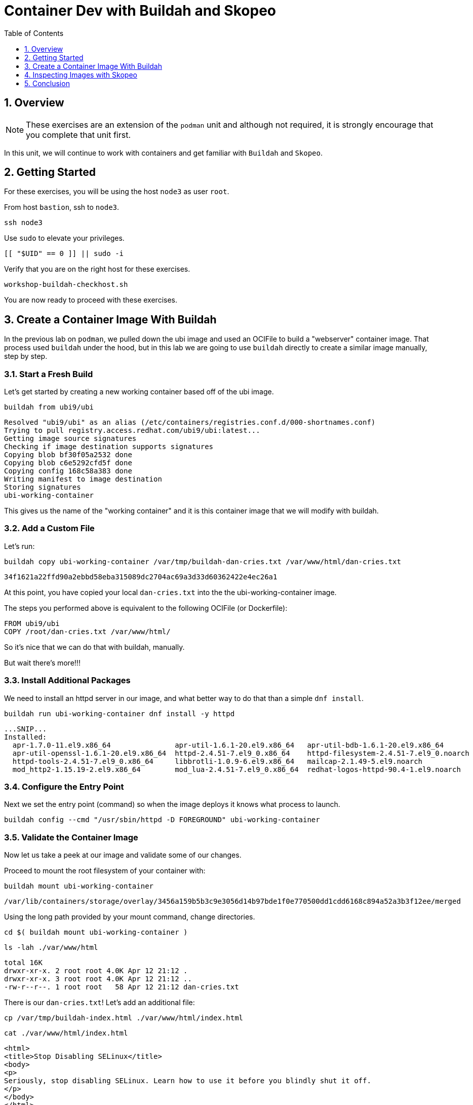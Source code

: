 :sectnums:
:sectnumlevels: 3
:markup-in-source: verbatim,attributes,quotes
ifdef::env-github[]
:tip-caption: :bulb:
:note-caption: :information_source:
:important-caption: :heavy_exclamation_mark:
:caution-caption: :fire:
:warning-caption: :warning:
endif::[]
:format_cmd_exec: source,options="nowrap",subs="{markup-in-source}",role="copy"
:format_cmd_output: bash,options="nowrap",subs="{markup-in-source}"
ifeval::["%cloud_provider%" == "ec2"]
:format_cmd_exec: source,options="nowrap",subs="{markup-in-source}",role="execute"
endif::[]


:toc:
:toclevels: 1

= Container Dev with Buildah and Skopeo

== Overview

NOTE: These exercises are an extension of the `podman` unit and although not required, it is strongly encourage that you complete that unit first.

In this unit, we will continue to work with containers and get familiar with `Buildah` and `Skopeo`.  

== Getting Started

For these exercises, you will be using the host `node3` as user `root`.

From host `bastion`, ssh to `node3`.

[{format_cmd_exec}]
----
ssh node3
----

Use `sudo` to elevate your privileges.

[{format_cmd_exec}]
----
[[ "$UID" == 0 ]] || sudo -i
----

Verify that you are on the right host for these exercises.

[{format_cmd_exec}]
----
workshop-buildah-checkhost.sh
----

You are now ready to proceed with these exercises.

== Create a Container Image With Buildah

In the previous lab on `podman`, we pulled down the ubi image and used an OCIFile to build a "webserver" container image. That process used `buildah` under the hood, but in this lab we are going to use `buildah` directly to create a similar image manually, step by step.

=== Start a Fresh Build

Let's get started by creating a new working container based off of the ubi image.

[{format_cmd_exec}]
----
buildah from ubi9/ubi
----

[{format_cmd_output}]
----
Resolved "ubi9/ubi" as an alias (/etc/containers/registries.conf.d/000-shortnames.conf)
Trying to pull registry.access.redhat.com/ubi9/ubi:latest...
Getting image source signatures
Checking if image destination supports signatures
Copying blob bf30f05a2532 done
Copying blob c6e5292cfd5f done
Copying config 168c58a383 done
Writing manifest to image destination
Storing signatures
ubi-working-container
----

This gives us the name of the "working container" and it is this container image that we will modify with buildah.

=== Add a Custom File

Let's run:

[{format_cmd_exec}]
----
buildah copy ubi-working-container /var/tmp/buildah-dan-cries.txt /var/www/html/dan-cries.txt
----

[{format_cmd_output}]
----
34f1621a22ffd90a2ebbd58eba315089dc2704ac69a3d33d60362422e4ec26a1
----

At this point, you have copied your local `dan-cries.txt` into the the ubi-working-container image.

The steps you performed above is equivalent to the following OCIFile (or Dockerfile):

[{format_cmd_output}]
----
FROM ubi9/ubi
COPY /root/dan-cries.txt /var/www/html/
----

So it's nice that we can do that with buildah, manually.

But wait there's more!!!

=== Install Additional Packages

We need to install an httpd server in our image, and what better way to do that than a simple `dnf install`.

[{format_cmd_exec}]
----
buildah run ubi-working-container dnf install -y httpd
----

[{format_cmd_output}]
----
...SNIP...
Installed:
  apr-1.7.0-11.el9.x86_64               apr-util-1.6.1-20.el9.x86_64   apr-util-bdb-1.6.1-20.el9.x86_64
  apr-util-openssl-1.6.1-20.el9.x86_64  httpd-2.4.51-7.el9_0.x86_64    httpd-filesystem-2.4.51-7.el9_0.noarch
  httpd-tools-2.4.51-7.el9_0.x86_64     libbrotli-1.0.9-6.el9.x86_64   mailcap-2.1.49-5.el9.noarch
  mod_http2-1.15.19-2.el9.x86_64        mod_lua-2.4.51-7.el9_0.x86_64  redhat-logos-httpd-90.4-1.el9.noarch
----

=== Configure the Entry Point

Next we set the entry point (command) so when the image deploys it knows what process to launch.

[{format_cmd_exec}]
----
buildah config --cmd "/usr/sbin/httpd -D FOREGROUND" ubi-working-container
----

=== Validate the Container Image

Now let us take a peek at our image and validate some of our changes.

Proceed to mount the root filesystem of your container with:

[{format_cmd_exec}]
----
buildah mount ubi-working-container
----

[{format_cmd_output}]
----
/var/lib/containers/storage/overlay/3456a159b5b3c9e3056d14b97bde1f0e770500dd1cdd6168c894a52a3b3f12ee/merged
----

Using the long path provided by your mount command, change directories.

[{format_cmd_exec}]
----
cd $( buildah mount ubi-working-container )
----

[{format_cmd_exec}]
----
ls -lah ./var/www/html
----

[{format_cmd_output}]
----
total 16K
drwxr-xr-x. 2 root root 4.0K Apr 12 21:12 .
drwxr-xr-x. 3 root root 4.0K Apr 12 21:12 ..
-rw-r--r--. 1 root root   58 Apr 12 21:12 dan-cries.txt
----

There is our `dan-cries.txt`! Let's add an additional file:

[{format_cmd_exec}]
----
cp /var/tmp/buildah-index.html ./var/www/html/index.html
----

[{format_cmd_exec}]
----
cat ./var/www/html/index.html
----

[{format_cmd_output}]
----
<html>
<title>Stop Disabling SELinux</title>
<body>
<p>
Seriously, stop disabling SELinux. Learn how to use it before you blindly shut it off.
</p>
</body>
</html>
----

Let us just double check contents of the httpd docroot one last time:

[{format_cmd_exec}]
----
ls -lahZ ./var/www/html/
----

[{format_cmd_output}]
----
total 20K
drwxr-xr-x. 2 root root system_u:object_r:container_file_t:s0:c60,c544 4.0K Apr 12 21:25 .
drwxr-xr-x. 3 root root system_u:object_r:container_file_t:s0:c60,c544 4.0K Apr 12 21:12 ..
-rw-r--r--. 1 root root system_u:object_r:container_file_t:s0:c60,c544   58 Apr 12 21:12 dan-cries.txt
-rw-r--r--. 1 root root system_u:object_r:container_file_t:s0:c60,c544  164 Apr 12 21:24 index.html
----

When you are done making direct changes to the root filesystem of your container, you can run:

[{format_cmd_exec}]
----
cd /root
buildah unmount ubi-working-container
----

[{format_cmd_output}]
----
e918debcaabb5820997b1a4969fbd45284adc0a2869d1f22a1bce78f703ff3c6
----

==== Commit Changes to New Image

At this point, we've used buildah to run commands and create a container image similar to those in the OCIFile used in the `podman` unit.  Go ahead and commit the working container in to an actual container image:

[{format_cmd_exec}]
----
buildah commit ubi-working-container webserver2
----

[{format_cmd_output}]
----
Getting image source signatures
Copying blob d3ada5af5602 skipped: already exists
Copying blob 668db11eda93 skipped: already exists
Copying blob 0f75b7e04ec6 done
Copying config a831badcea done
Writing manifest to image destination
Storing signatures
a831badcea41e924fd4a37f98431702142c17a64d06bd5444ac4471c1285be50
----

Let's look at our images:

[{format_cmd_exec}]
----
podman images
----

[{format_cmd_output}]
----
REPOSITORY                            TAG      IMAGE ID       CREATED          SIZE
localhost/webserver2                  latest   a831badcea41   25 seconds ago   240 MB
registry.access.redhat.com/ubi8/ubi   latest   8121a9f5303b   12 days ago      240 MB
----

==== Deploy

Now let's run that webserver:

[{format_cmd_exec}]
----
podman run -d -p 8080:80 webserver2
----

==== Validate

Finally let's test our new webserver:

[{format_cmd_exec}]
----
curl http://localhost:8080/
----

[{format_cmd_output}]
----
<html>
<title>Stop Disabling SELinux</title>
<body>
<p>
Seriously, stop disabling SELinux. Learn how to use it before you blindly shut it off.
</p>
</body>
</html>
----

and:

[{format_cmd_exec}]
----
curl http://localhost:8080/dan-cries.txt
----

[{format_cmd_output}]
----
Every time you run setenforce 0, you make Dan Walsh weep.
----

As you can see, all of the changes we made with buildah are active and working in this new container image!

== Inspecting Images with Skopeo

Let's take a look at the webserver2:latest container that we just built:

[{format_cmd_exec}]
----
skopeo inspect containers-storage:localhost/webserver2:latest
----

[{format_cmd_output}]
----
INFO[0000] Not using native diff for overlay, this may cause degraded performance for building images: kernel h
as CONFIG_OVERLAY_FS_REDIRECT_DIR enabled
{
    "Name": "localhost/webserver2",
    "Digest": "sha256:de96603b490c97da37f44d7c34e48701e4f78e219faae988ebc2f61f6c6885f9",
    "RepoTags": [],
    "Created": "2022-08-30T21:53:33.255790153Z",
    "DockerVersion": "",
    "Labels": {
        "architecture": "x86_64",
        "build-date": "2022-08-02T22:00:29.261592",
        "com.redhat.build-host": "cpt-1005.osbs.prod.upshift.rdu2.redhat.com",
        "com.redhat.component": "ubi9-container",
        "com.redhat.license_terms": "https://www.redhat.com/en/about/red-hat-end-user-license-agreements#UBI",
        "description": "The Universal Base Image is designed and engineered to be the base layer for all of you
r containerized applications, middleware and utilities. This base image is freely redistributable, but Red Hat
only supports Red Hat technologies through subscriptions for Red Hat products. This image is maintained by Red
Hat and updated regularly.",
        "distribution-scope": "public",
        "io.buildah.version": "1.24.2",
        "io.k8s.description": "The Universal Base Image is designed and engineered to be the base layer for all
 of your containerized applications, middleware and utilities. This base image is freely redistributable, but R
ed Hat only supports Red Hat technologies through subscriptions for Red Hat products. This image is maintained
by Red Hat and updated regularly.",
        "io.k8s.display-name": "Red Hat Universal Base Image 9",
        "io.openshift.expose-services": "",
        "io.openshift.tags": "base rhel9",
        "maintainer": "Red Hat, Inc.",
        "name": "ubi9",
        "release": "1604",
        "summary": "Provides the latest release of Red Hat Universal Base Image 9.",
        "url": "https://access.redhat.com/containers/#/registry.access.redhat.com/ubi9/images/9.0.0-1604",
        "vcs-ref": "feeb37c0babd21fde366517b0e3d245d1f9c9b44",
        "vcs-type": "git",
        "vendor": "Red Hat, Inc.",
        "version": "9.0.0"
    },
    "Architecture": "amd64",
    "Os": "linux",
    "Layers": [
        "sha256:0af4e7a4615347222241b7433d811e09270c0d12de37bb39e105d53e87979094",
        "sha256:713fdd8fb380d3da5ec955e63d0ee9317e5273b2c127f22951a4ab9bbff32efe",
        "sha256:9e9116661d76f06601138c7bba369d54d6f840e2cf84981d9211239016b32a04"
    ],
    "Env": [
        "PATH=/usr/local/sbin:/usr/local/bin:/usr/sbin:/usr/bin:/sbin:/bin",
        "container=oci"
    ]
}
----

We will see that this container is based on the Red Hat UBI image. 

Let's look at the ubi9/ubi container that we built this off of and compare the layers section:

[{format_cmd_exec}]
----
skopeo inspect containers-storage:registry.access.redhat.com/ubi9/ubi:latest
----

[{format_cmd_output}]
----
INFO[0000] Not using native diff for overlay, this may cause degraded performance for building images: kernel h
as CONFIG_OVERLAY_FS_REDIRECT_DIR enabled
{
    "Name": "registry.access.redhat.com/ubi9/ubi",
    "Digest": "sha256:d4533ff8a6938fe8eb13c798188850013f02c3778fbea9a80d13acc49e97c99c",
    "RepoTags": [],
    "Created": "2022-08-02T22:00:50.63877Z",
    "DockerVersion": "1.13.1",
    "Labels": {
        "architecture": "x86_64",
        "build-date": "2022-08-02T22:00:29.261592",
        "com.redhat.build-host": "cpt-1005.osbs.prod.upshift.rdu2.redhat.com",
        "com.redhat.component": "ubi9-container",
        "com.redhat.license_terms": "https://www.redhat.com/en/about/red-hat-end-user-license-agreements#UBI",
        "description": "The Universal Base Image is designed and engineered to be the base layer for all of you
r containerized applications, middleware and utilities. This base image is freely redistributable, but Red Hat
only supports Red Hat technologies through subscriptions for Red Hat products. This image is maintained by Red
Hat and updated regularly.",
        "distribution-scope": "public",
        "io.k8s.description": "The Universal Base Image is designed and engineered to be the base layer for all
 of your containerized applications, middleware and utilities. This base image is freely redistributable, but R
ed Hat only supports Red Hat technologies through subscriptions for Red Hat products. This image is maintained
by Red Hat and updated regularly.",
        "io.k8s.display-name": "Red Hat Universal Base Image 9",
        "io.openshift.expose-services": "",
        "io.openshift.tags": "base rhel9",
        "maintainer": "Red Hat, Inc.",
        "name": "ubi9",
        "release": "1604",
        "summary": "Provides the latest release of Red Hat Universal Base Image 9.",
        "url": "https://access.redhat.com/containers/#/registry.access.redhat.com/ubi9/images/9.0.0-1604",
        "vcs-ref": "feeb37c0babd21fde366517b0e3d245d1f9c9b44",
        "vcs-type": "git",
        "vendor": "Red Hat, Inc.",
        "version": "9.0.0"
    },
    "Architecture": "amd64",
    "Os": "linux",
    "Layers": [
        "sha256:c6e5292cfd5f417f82087927a861b9b349ecffad839e4e97bc3c660cb23008ab",
        "sha256:bf30f05a2532d2f4f1fe8b0af0e7c1b85ef77066e9faa6d6396e824eca1a8b24"
    ],
    "Env": [
        "PATH=/usr/local/sbin:/usr/local/bin:/usr/sbin:/usr/bin:/sbin:/bin",
        "container=oci"
    ]
}
----

Comparing the layers section, we can see that our container has 3 layers whereas the original container only has 2 layers. In this, we can tell that there are differences between these containers.

Pretty neat that we can look inside local containers, but what about containers that are in registries? Skopeo can inspect containers on remote registries without the need to pull the image locally. Let's give that a test:

[{format_cmd_exec}]
----
skopeo inspect docker://registry.access.redhat.com/ubi9/ubi-minimal:latest
----

[{format_cmd_output}]
----
{                                                                                                      [0/1823]
    "Name": "registry.access.redhat.com/ubi9/ubi-minimal",
    "Digest": "sha256:4ba4d3e2da3a7edb8a8e79fd38e95702f445aa4d5a66a1b1667260b5f1405acc",
    "RepoTags": [
        "9.0.0-1580-source",
        "9.0.0-1608",
        "9.0.0-1575",
        "9.0.0-1608-source",
        "9.0.0-1471-source",
        "9.0.0-1471",
        "9.0.0",
        "9.0.0-1580",
        "9.0.0-1471.1655190711-source",
        "9.0.0-1471.1655190711",
        "9.0.0-1575-source",
        "latest"
    ],
    "Created": "2022-08-02T22:00:04.442988Z",
    "DockerVersion": "1.13.1",
    "Labels": {
        "architecture": "x86_64",
        "build-date": "2022-08-02T21:59:38.836547",
        "com.redhat.build-host": "cpt-1008.osbs.prod.upshift.rdu2.redhat.com",
        "com.redhat.component": "ubi9-minimal-container",
        "com.redhat.license_terms": "https://www.redhat.com/en/about/red-hat-end-user-license-agreements#UBI",
        "description": "The Universal Base Image Minimal is a stripped down image that uses microdnf as a packa
ge manager. This base image is freely redistributable, but Red Hat only supports Red Hat technologies through s
ubscriptions for Red Hat products. This image is maintained by Red Hat and updated regularly.",
        "distribution-scope": "public",
        "io.k8s.description": "The Universal Base Image Minimal is a stripped down image that uses microdnf as
a package manager. This base image is freely redistributable, but Red Hat only supports Red Hat technologies th
rough subscriptions for Red Hat products. This image is maintained by Red Hat and updated regularly.",
        "io.k8s.display-name": "Red Hat Universal Base Image 9 Minimal",
        "io.openshift.expose-services": "",
        "io.openshift.tags": "minimal rhel9",
        "maintainer": "Red Hat, Inc.",
        "name": "ubi9-minimal",
        "release": "1608",
        "summary": "Provides the latest release of the minimal Red Hat Universal Base Image 9.",
        "url": "https://access.redhat.com/containers/#/registry.access.redhat.com/ubi9-minimal/images/9.0.0-160
8",
        "vcs-ref": "69baa8c703c4abd84cd4042de1b765f1f20e4ab0",
        "vcs-type": "git",
        "vendor": "Red Hat, Inc.",
        "version": "9.0.0"
    },
    "Architecture": "amd64",
    "Os": "linux",
    "Layers": [
        "sha256:961425e673a750fb2d17875c2a4bf5a319c8681e4fdf81a5a6e2d819cef95e35",
        "sha256:743b2fff6512b752ffd624ae8b45a951ca8378f3d84a912061cdaf508db1a29d"
    ],
    "Env": [
        "PATH=/usr/local/sbin:/usr/local/bin:/usr/sbin:/usr/bin:/sbin:/bin",
        "container=oci"
    ]
}
----

The above allows us to look at the registry's copy of ubi8/ubi.

Next let's run:

[{format_cmd_exec}]
----
podman images
----

[{format_cmd_output}]
----
REPOSITORY                           TAG         IMAGE ID      CREATED        SIZE
localhost/webserver2                 latest      a73c079cbc1d  4 minutes ago  281 MB
registry.access.redhat.com/ubi9/ubi  latest      168c58a38365  4 weeks ago    228 MB
----

Notice that ubi9/ubi-minimal is not local to our registry. Skopeo provided that inspection completely remotely.

=== Obtaining tarballs of containers in remote registries for further inspection

Let's run:

[{format_cmd_exec}]
----
mkdir /root/ubi-tarball
----

[{format_cmd_exec}]
----
skopeo copy docker://registry.access.redhat.com/ubi9/ubi-minimal:latest dir:/root/ubi-tarball
----

[{format_cmd_output}]
----
Getting image source signatures
Checking if image destination supports signatures
Copying blob 961425e673a7 done
Copying blob 743b2fff6512 done
Copying config 4a8128b051 done
Writing manifest to image destination
Storing signatures
----

and now we can do:

[{format_cmd_exec}]
----
cd /root/ubi-tarball
ls -l
----

[{format_cmd_output}]
----
total 46096
-rw-r--r--. 1 root root     4296 Aug 30 21:59 4a8128b051b8bfafcc6bd540db324a5244aff1ef7bd9f6dda7ecd10680c4fbbe
-rw-r--r--. 1 root root     1745 Aug 30 21:59 743b2fff6512b752ffd624ae8b45a951ca8378f3d84a912061cdaf508db1a29d
-rw-r--r--. 1 root root 47154255 Aug 30 21:59 961425e673a750fb2d17875c2a4bf5a319c8681e4fdf81a5a6e2d819cef95e35
-rw-r--r--. 1 root root      737 Aug 30 21:59 manifest.json
-rw-r--r--. 1 root root      876 Aug 30 21:59 signature-1
-rw-r--r--. 1 root root      884 Aug 30 21:59 signature-2
-rw-r--r--. 1 root root      880 Aug 30 21:59 signature-3
-rw-r--r--. 1 root root      869 Aug 30 21:59 signature-4
-rw-r--r--. 1 root root      875 Aug 30 21:59 signature-5
-rw-r--r--. 1 root root      868 Aug 30 21:59 signature-6
-rw-r--r--. 1 root root       33 Aug 30 21:59 version
----

Inspecting the images with the `file` command, we discover that these a couple of text file along with a couple of zipped (compressed) tar files.

[{format_cmd_exec}]
----
file *
----

[{format_cmd_output}]
----
4a8128b051b8bfafcc6bd540db324a5244aff1ef7bd9f6dda7ecd10680c4fbbe: JSON data
743b2fff6512b752ffd624ae8b45a951ca8378f3d84a912061cdaf508db1a29d: gzip compressed data, original size modulo 2^32 20480
961425e673a750fb2d17875c2a4bf5a319c8681e4fdf81a5a6e2d819cef95e35: gzip compressed data, original size modulo 2^32 129249280
manifest.json:                                                    JSON data
signature-1:                                                      data
signature-2:                                                      data
signature-3:                                                      data
signature-4:                                                      data
signature-5:                                                      data
signature-6:                                                      data
version:                                                          ASCII text
----

Let's take a test view of the contents of the largest gzip file (examine "original size"):

[{format_cmd_exec}]
----
tar tvzf 961425e673a750fb2d17875c2a4bf5a319c8681e4fdf81a5a6e2d819cef95e35
----

[{format_cmd_output}]
----
dr-xr-xr-x root/root         0 2022-08-02 21:53 ./
drwxr-xr-x root/root         0 2022-08-02 21:53 ./run/
drwxr-xr-x root/root         0 2022-08-02 21:53 ./run/lock/
drwxrwxrwt root/root         0 2022-08-02 21:52 ./tmp/
drwxr-xr-x root/root         0 2022-08-02 21:53 ./etc/
drwxr-xr-x root/root         0 2021-08-10 16:16 ./etc/motd.d/
drwxr-xr-x root/root         0 2022-04-06 15:03 ./etc/issue.d/
drwxr-xr-x root/root         0 2022-08-02 21:53 ./etc/sysctl.d/
lrwxrwxrwx root/root         0 2022-04-07 14:01 ./etc/sysctl.d/99-sysctl.conf -> ../sysctl.conf
drwxr-xr-x root/root         0 2022-08-02 21:53 ./etc/gss/
drwxr-xr-x root/root         0 2022-03-18 08:56 ./etc/gss/mech.d/
-rw-r--r-- root/root        28 2021-08-02 12:28 ./etc/ld.so.conf
lrwxrwxrwx root/root         0 2022-04-06 15:03 ./etc/system-release -> redhat-release
-rw-r--r-- root/root       943 2020-06-23 06:11 ./etc/inputrc
-rw-r--r-- root/root      3019 2020-06-23 06:11 ./etc/bashrc
-rw-r--r-- root/root      7778 2021-12-03 08:36 ./etc/login.defs
-rw-r--r-- root/root        44 2022-04-06 15:03 ./etc/redhat-release
... SNIP...
----

The output is going to scroll by rather quickly, but just note that this is a complete filesystem for the container image.

NOTE: If you are more curious and would like to inspect the details a little further you could pipe the output to `more` or `less` and page through the archive contents.  `tar tvzf 961425e673a750fb2d17875c2a4bf5a319c8681e4fdf81a5a6e2d819cef95e35 | less`

The other two numeric files provided in the image download are:

  * a copy of the metadata in text 
  * an additional tarball of any container secrets
  
Lastly, a couple of ASCII text files:

  * oci config info used to build the container
  * version info
  * manifest info

=== Other Uses of Skopeo

Skopeo can also do the following things:

  * Copy an image (manifest, filesystem layers, signatures) from one location to another. It can convert between manifest types in doing this (oci, v2s1, v2s2)
  * Delete images from registries that you have admin rights to.
  * Push images to registries that you have push rights to.

Examples of how to do these things are available in 'man skopeo'

=== Cleanup

[{format_cmd_exec}]
----
podman stop --all
podman rm --all

buildah rm --all

podman rmi --all
buildah rmi --all
----

== Conclusion

This concludes the exercises related to buildah and skopeo.

Time to finish this unit and return the shell to it's home position.

[{format_cmd_exec}]
----
workshop-finish-exercise.sh
----


[discrete]
== Additional Reference Materials

NOTE: You are not required to reference any additional resources for these exercises.  This is informational only.

    * link:https://www.redhat.com/en/blog/introducing-red-hat-universal-base-image?sc_cid=701f2000000txokAAA&utm_source=bambu&utm_medium=social&utm_campaign=abm[Introducing the Red Hat Universal Base Image - Scott McCarty]
    * link:https://linuxhandbook.com/buildah-basics/[Getting Started with Buildah - Servesha]

[discrete]
== End of Unit

ifdef::env-github[]
link:../RHEL9-Workshop.adoc#toc[Return to TOC]
endif::[]

////
Always end files with a blank line to avoid include problems.
////
